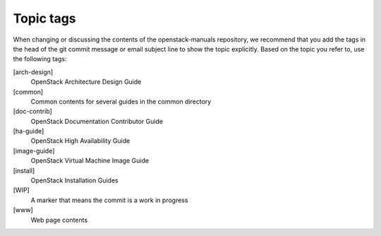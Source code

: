 .. _topic_tags:

==========
Topic tags
==========

When changing or discussing the contents of the openstack-manuals repository,
we recommend that you add the tags in the head of the git commit message or
email subject line to show the topic explicitly. Based on the topic you refer
to, use the following tags:

[arch-design]
  OpenStack Architecture Design Guide

[common]
  Common contents for several guides in the common directory

[doc-contrib]
  OpenStack Documentation Contributor Guide

[ha-guide]
  OpenStack High Availability Guide

[image-guide]
  OpenStack Virtual Machine Image Guide

[install]
  OpenStack Installation Guides

[WIP]
  A marker that means the commit is a work in progress

[www]
  Web page contents
